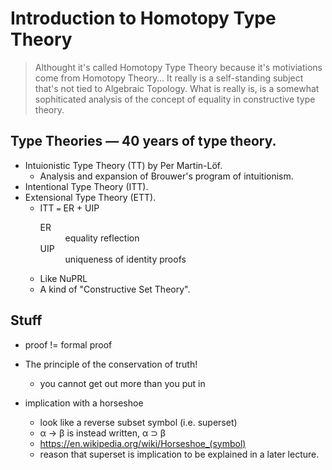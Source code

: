 * Introduction to Homotopy Type Theory

#+begin_quote
Althought it's called Homotopy Type Theory because it's motiviations
come from Homotopy Theory... It really is a self-standing subject
that's not tied to Algebraic Topology. What is really is, is a
somewhat sophiticated analysis of the concept of equality in
constructive type theory.
#+end_quote

** Type Theories --- 40 years of type theory.

- Intuionistic Type Theory (TT) by Per Martin-Löf.
  - Analysis and expansion of Brouwer's program of intuitionism.
- Intentional Type Theory (ITT).
- Extensional Type Theory (ETT).
  - ITT === ER + UIP
    - ER :: equality reflection
    - UIP :: uniqueness of identity proofs
  - Like NuPRL
  - A kind of "Constructive Set Theory".

** Stuff

- proof != formal proof

- The principle of the conservation of truth!
  - you cannot get out more than you put in

- implication with a horseshoe
  - look like a reverse subset symbol (i.e. superset)
  - \alpha \rightarrow \beta is instead written, \alpha ⊃ \beta
  - https://en.wikipedia.org/wiki/Horseshoe_(symbol)
  - reason that superset is implication to be explained in a later
    lecture.
